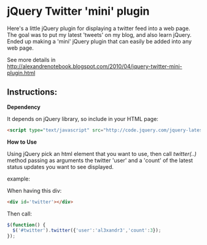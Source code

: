 * jQuery Twitter 'mini' plugin

Here's a little jQuery plugin for displaying a twitter feed into a web
page. 
The goal was to put my latest 'tweets' on my blog, and also learn
jQuery. 
Ended up making a 'mini' jQuery plugin that can easily be
added into any web page. 

See more details in [[http://alexandrenotebook.blogspot.com/2010/04/jquery-twitter-mini-plugin.html]]

** Instructions:

*Dependency*

It depends on jQuery library, so include in your HTML page:

#+BEGIN_SRC HTML
<script type="text/javascript" src="http://code.jquery.com/jquery-latest.pack.js"></script>
#+END_SRC

*How to Use*

Using jQuery pick an html element that you want to use, then call
/twitter(..)/ method passing as arguments the twitter 'user' and a 'count' of
the latest status updates you want to see displayed.

example:

When having this div:
#+BEGIN_SRC HTML
<div id='twitter'></div>
#+END_SRC

Then call:
#+BEGIN_SRC javascript
$(function() {
  $('#twitter').twitter({'user':'al3xandr3','count':3});
});
#+END_SRC
